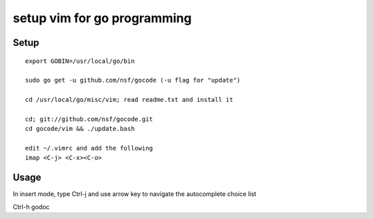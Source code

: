 ============================
setup vim for go programming
============================

Setup
=====

::

    export GOBIN=/usr/local/go/bin

    sudo go get -u github.com/nsf/gocode (-u flag for "update")

    cd /usr/local/go/misc/vim; read readme.txt and install it

    cd; git://github.com/nsf/gocode.git
    cd gocode/vim && ./update.bash

    edit ~/.vimrc and add the following
    imap <C-j> <C-x><C-o>

Usage
=====

In insert mode, type Ctrl-j and use arrow key to navigate the autocomplete choice list

Ctrl-h godoc
